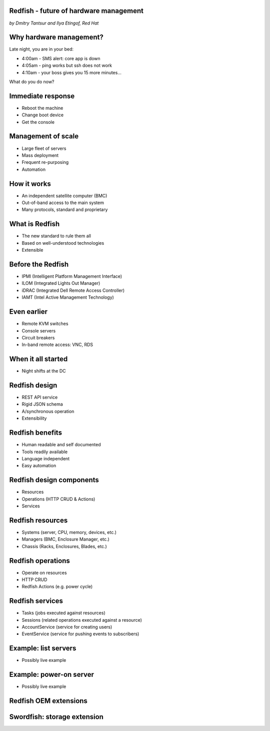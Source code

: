 
Redfish - future of hardware management
=======================================

*by Dmitry Tantsur and Ilya Etingof, Red Hat*

Why hardware management?
========================

Late night, you are in your bed:

* 4:00am - SMS alert: core app is down
* 4:05am - ping works but ssh does not work
* 4:10am - your boss gives you 15 more minutes...

What do you do now?

Immediate response
==================

* Reboot the machine
* Change boot device
* Get the console

Management of scale
===================

* Large fleet of servers
* Mass deployment
* Frequent re-purposing
* Automation

How it works
============

* An independent satellite computer (BMC)
* Out-of-band access to the main system
* Many protocols, standard and proprietary

What is Redfish
===============

* The new standard to rule them all
* Based on well-understood technologies
* Extensible

Before the Redfish
==================

* IPMI (Intelligent Platform Management Interface)
* ILOM (Integrated Lights Out Manager)
* iDRAC (Integrated Dell Remote Access Controller)
* IAMT (Intel Active Management Technology)

Even earlier
============

* Remote KVM switches
* Console servers
* Circuit breakers
* In-band remote access: VNC, RDS

When it all started
===================

* Night shifts at the DC

Redfish design
==============

* REST API service
* Rigid JSON schema
* A/synchronous operation
* Extensibility

Redfish benefits
================

* Human readable and self documented
* Tools readily available
* Language independent
* Easy automation

Redfish design components
=========================

* Resources
* Operations (HTTP CRUD & Actions)
* Services

Redfish resources
=================

* Systems (server, CPU, memory, devices, etc.)
* Managers (BMC, Enclosure Manager, etc.)
* Chassis (Racks, Enclosures, Blades, etc.)

Redfish operations
==================

* Operate on resources
* HTTP CRUD
* Redfish Actions (e.g. power cycle)

Redfish services
================

* Tasks (jobs executed against resources)
* Sessions (related operations executed against a resource)
* AccountService (service for creating users)
* EventService (service for pushing events to subscribers)

Example: list servers
=====================

* Possibly live example

Example: power-on server
========================

* Possibly live example

Redfish OEM extensions
======================


Swordfish: storage extension
============================

